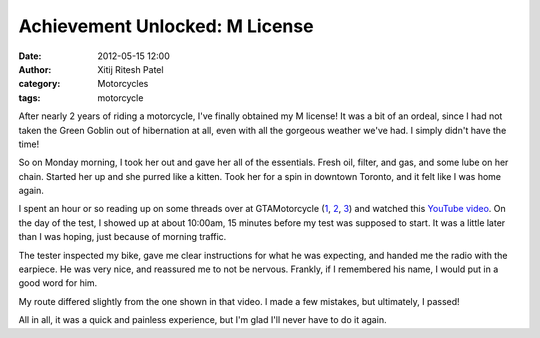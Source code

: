 Achievement Unlocked: M License
###############################
:date: 2012-05-15 12:00
:author: Xitij Ritesh Patel
:category: Motorcycles
:tags: motorcycle

.. image:: images/AchievementUnlocked_Dragon.jpg
   :width: 100 %

After nearly 2 years of riding a motorcycle, I've finally obtained my M
license! It was a bit of an ordeal, since I had not taken the Green
Goblin out of hibernation at all, even with all the gorgeous weather
we've had. I simply didn't have the time!

So on Monday morning, I took her out and gave her all of the essentials.
Fresh oil, filter, and gas, and some lube on her chain. Started her up
and she purred like a kitten. Took her for a spin in downtown Toronto,
and it felt like I was home again.

I spent an hour or so reading up on some threads over at GTAMotorcycle
(`1`_, `2`_, `3`_) and watched this `YouTube video`_. On the day of the
test, I showed up at about 10:00am, 15 minutes before my test was
supposed to start. It was a little later than I was hoping, just because
of morning traffic.

The tester inspected my bike, gave me clear instructions for what he was
expecting, and handed me the radio with the earpiece. He was very nice,
and reassured me to not be nervous. Frankly, if I remembered his name, I
would put in a good word for him.

My route differed slightly from the one shown in that video. I made a
few mistakes, but ultimately, I passed!

All in all, it was a quick and painless experience, but I'm glad I'll
never have to do it again.

.. _1: http://www.gtamotorcycle.com/vbforum/showthread.php?156958-M-road-test-help-making-sure-I-have-everything-covered
.. _2: http://www.gtamotorcycle.com/vbforum/showthread.php?60759-M-test-in-Brampton
.. _3: http://www.gtamotorcycle.com/vbforum/showthread.php?1127-Copy-of-the-M-Test-%28M2X%29-checklist
.. _YouTube video: http://www.youtube.com/watch?v=qpzXej_2-1o&feature=relmfu
